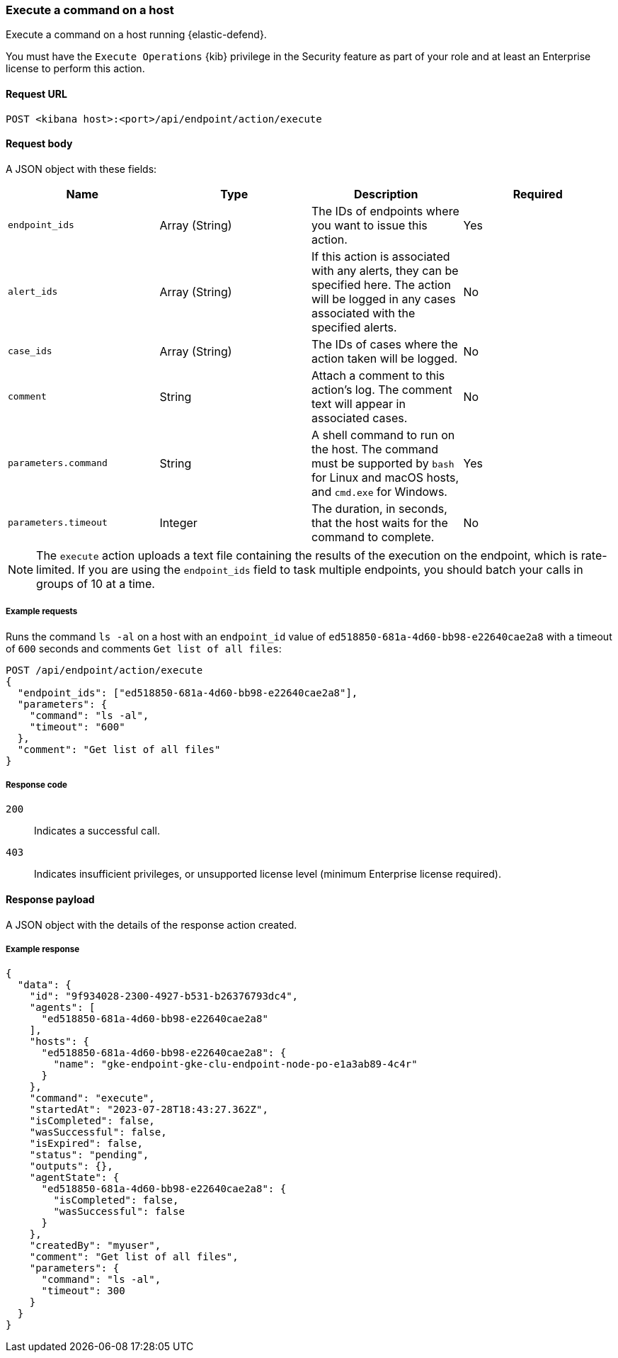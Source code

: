 [[execute-api]]
=== Execute a command on a host

Execute a command on a host running {elastic-defend}.

You must have the `Execute Operations` {kib} privilege in the Security feature as part of your role and at least an Enterprise license to perform this action.

==== Request URL

`POST <kibana host>:<port>/api/endpoint/action/execute`

==== Request body

A JSON object with these fields:

[width="100%",options="header"]
|==============================================
|Name |Type |Description |Required

|`endpoint_ids` |Array (String) |The IDs of endpoints where you want to issue this action. |Yes
|`alert_ids` |Array (String) |If this action is associated with any alerts, they can be specified here. The action will be logged in any cases associated with the specified alerts. |No
|`case_ids` |Array (String) |The IDs of cases where the action taken will be logged. |No
|`comment` |String |Attach a comment to this action's log. The comment text will appear in associated cases. |No
|`parameters.command` |String |A shell command to run on the host. The command must be supported by `bash` for Linux and macOS hosts, and `cmd.exe` for Windows. |Yes
|`parameters.timeout` |Integer |The duration, in seconds, that the host waits for the command to complete.  |No
|==============================================

NOTE: The `execute` action uploads a text file containing the results of the execution on the endpoint, which is rate-limited.  If you are using the `endpoint_ids` field to task multiple endpoints, you should batch your calls in groups of 10 at a time.

===== Example requests

Runs the command `ls -al` on a host with an `endpoint_id` value of `ed518850-681a-4d60-bb98-e22640cae2a8` with a timeout of `600` seconds and comments `Get list of all files`:

[source,sh]
--------------------------------------------------
POST /api/endpoint/action/execute
{
  "endpoint_ids": ["ed518850-681a-4d60-bb98-e22640cae2a8"],
  "parameters": {
    "command": "ls -al",
    "timeout": "600"
  },
  "comment": "Get list of all files"
}
--------------------------------------------------


===== Response code

`200`::
   Indicates a successful call.

`403`::
	Indicates insufficient privileges, or unsupported license level (minimum Enterprise license required).

==== Response payload

A JSON object with the details of the response action created.

===== Example response

[source,json]
--------------------------------------------------
{
  "data": {
    "id": "9f934028-2300-4927-b531-b26376793dc4",
    "agents": [
      "ed518850-681a-4d60-bb98-e22640cae2a8"
    ],
    "hosts": {
      "ed518850-681a-4d60-bb98-e22640cae2a8": {
        "name": "gke-endpoint-gke-clu-endpoint-node-po-e1a3ab89-4c4r"
      }
    },
    "command": "execute",
    "startedAt": "2023-07-28T18:43:27.362Z",
    "isCompleted": false,
    "wasSuccessful": false,
    "isExpired": false,
    "status": "pending",
    "outputs": {},
    "agentState": {
      "ed518850-681a-4d60-bb98-e22640cae2a8": {
        "isCompleted": false,
        "wasSuccessful": false
      }
    },
    "createdBy": "myuser",
    "comment": "Get list of all files",
    "parameters": {
      "command": "ls -al",
      "timeout": 300
    }
  }
}

--------------------------------------------------
